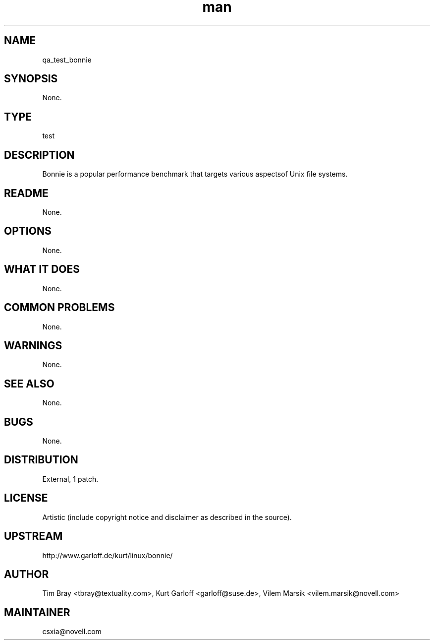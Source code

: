 ." Manpage for qa_test_bonnie.
." Contact David Mulder <dmulder@novell.com> to correct errors or typos.
.TH man 8 "21 Oct 2011" "1.0" "qa_test_bonnie man page"
.SH NAME
qa_test_bonnie
.SH SYNOPSIS
None.
.SH TYPE
test
.SH DESCRIPTION
Bonnie is a popular performance benchmark that targets various aspectsof Unix file systems.
.SH README
None.
.SH OPTIONS
None.
.SH WHAT IT DOES
None.
.SH COMMON PROBLEMS
None.
.SH WARNINGS
None.
.SH SEE ALSO
None.
.SH BUGS
None.
.SH DISTRIBUTION
External, 1 patch.
.SH LICENSE
Artistic (include copyright notice and disclaimer as described in the source).
.SH UPSTREAM
http://www.garloff.de/kurt/linux/bonnie/
.SH AUTHOR
Tim Bray <tbray@textuality.com>, Kurt Garloff <garloff@suse.de>, Vilem Marsik <vilem.marsik@novell.com>
.SH MAINTAINER
csxia@novell.com
